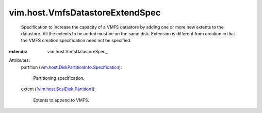 
vim.host.VmfsDatastoreExtendSpec
================================
  Specification to increase the capacity of a VMFS datastore by adding one or more new extents to the datastore. All the extents to be added must be on the same disk. Extension is different from creation in that the VMFS creation specification need not be specified.
:extends: vim.host.VmfsDatastoreSpec_

Attributes:
    partition (`vim.host.DiskPartitionInfo.Specification <vim/host/DiskPartitionInfo/Specification.rst>`_):

       Partitioning specification.
    extent ([`vim.host.ScsiDisk.Partition <vim/host/ScsiDisk/Partition.rst>`_]):

       Extents to append to VMFS.
